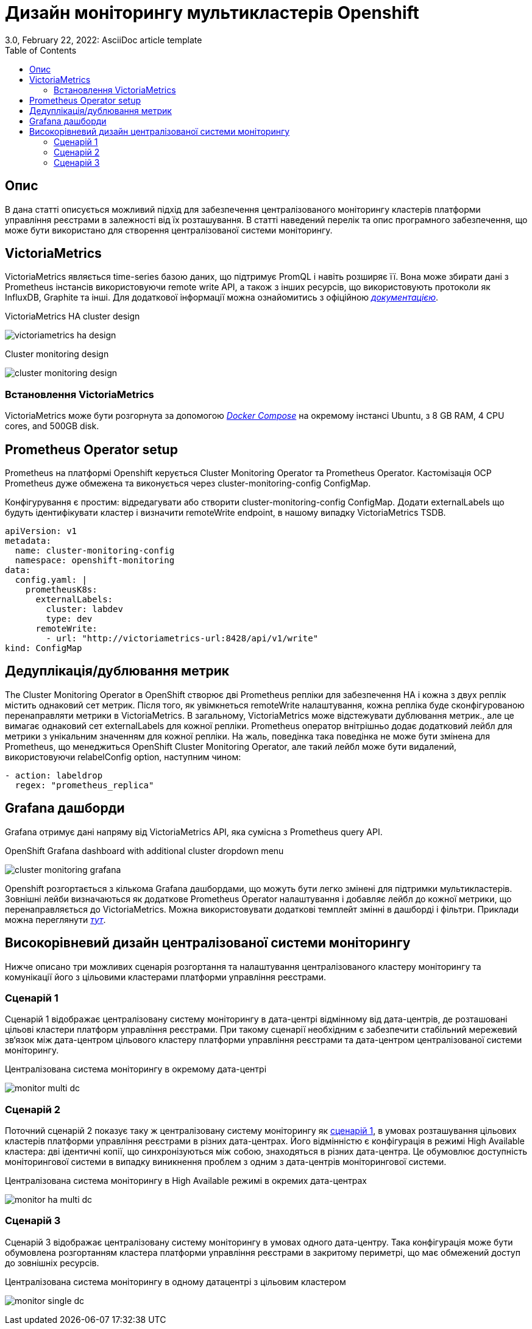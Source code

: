 = Дизайн моніторингу мультикластерів Openshift
3.0, February 22, 2022: AsciiDoc article template
:toc:
:icons: font
:url-quickref: https://docs.asciidoctor.org/asciidoc/latest/syntax-quick-reference/

== Опис
В дана статті описується можливий підхід для забезпечення централізованого моніторингу кластерів платформи управління реєстрами в залежності від їх розташування.
В статті наведений перелік та опис програмного забезпечення, що може бути використано для створення централізованої системи моніторингу.

== VictoriaMetrics

VictoriaMetrics являється time-series базою даних, що підтримує PromQL і навіть розширяє її.
Вона може збирати дані з Prometheus інстансів використовуючи remote write API, а також з інших ресурсів,
що використовують протоколи як InfluxDB, Graphite та інші. Для додаткової інформації можна ознайомитись
з офіційною <<_deduplicationhttps://docs.victoriametrics.com/, _документацією_>>.

.VictoriaMetrics HA cluster design
image:architecture/platform/operational/monitoring/multi-cluster-monitoring/victoriametrics_ha_design.png[]

.Cluster monitoring design
image:architecture/platform/operational/monitoring/multi-cluster-monitoring/cluster_monitoring_design.png[]

=== Встановлення VictoriaMetrics

VictoriaMetrics може бути розгорнута за допомогою <<_https://docs.docker.com/compose/, _Docker Compose_>> на окремому інстансі Ubuntu,
з 8 GB RAM, 4 CPU cores, and 500GB disk.

== Prometheus Operator setup

Prometheus на платформі Openshift керується Cluster Monitoring Operator та Prometheus Operator. Кастомізація
OCP Prometheus дуже обмежена та виконується через cluster-monitoring-config ConfigMap.

Конфігурування є простим: відредагувати або створити cluster-monitoring-config ConfigMap. Додати
externalLabels що будуть ідентифікувати кластер і визначити remoteWrite endpoint, в нашому випадку
VictoriaMetrics TSDB.

----
apiVersion: v1
metadata:
  name: cluster-monitoring-config
  namespace: openshift-monitoring
data:
  config.yaml: |
    prometheusK8s:
      externalLabels:
        cluster: labdev
        type: dev
      remoteWrite:
        - url: "http://victoriametrics-url:8428/api/v1/write"
kind: ConfigMap
----

== Дедуплікація/дублювання метрик
The Cluster Monitoring Operator в OpenShift створює дві Prometheus репліки для
забезпечення HA і кожна з двух реплік містить однаковий сет метрик. Після того, як увімкнеться
remoteWrite налаштування, кожна репліка буде сконфігурованою перенаправляти метрики в VictoriaMetrics.
В загальному, VictoriaMetrics може відстежувати дублювання метрик., але це вимагає однаковий сет externalLabels
для кожної репліки. Prometheus оператор внітрішньо додає додатковий лейбл для метрики з унікальним значенням для
кожної репліки. На жаль, поведінка така поведінка не може бути змінена для Prometheus, що менеджиться
OpenShift Cluster Monitoring Operator, але такий лейбл може бути видалений, використовуючи relabelConfig option, наступним чином:

----
- action: labeldrop
  regex: "prometheus_replica"
----

== Grafana дашборди

Grafana отримує дані напряму від VictoriaMetrics API, яка сумісна з Prometheus query API.

.OpenShift Grafana dashboard with additional cluster dropdown menu
image:architecture/platform/operational/monitoring/multi-cluster-monitoring/cluster_monitoring_grafana.png[]

Openshift розгортається з кількома Grafana дашбордами, що можуть бути легко змінені для
підтримки мультикластерів. Зовнішні лейби визначаються як додаткове Prometheus Operator налаштування
і добавляє лейбл до кожної метрики, що перенаправляється до VictoriaMetrics. Можна використовувати додаткові темплейт змінні в дашборді
і фільтри. Приклади можна переглянути <<_https://github.com/rafal-szypulka/vmetrics-dc/blob/master/OCP-Compute-Resources.json, _тут_>>.

== Високорівневий дизайн централізованої системи моніторингу
Нижче описано три можливих сценарія розгортання та налаштування централізованого кластеру моніторингу
та комунікації його з цільовими кластерами платформи управління реєстрами.

=== Сценарій 1
Сценарій 1 відображає централізовану систему моніторингу в дата-центрі відмінному від дата-центрів, де розташовані цільові кластери платформ управління
реєстрами. При такому сценарії необхідним є забезпечити стабільний мережевий зв‘язок між дата-центром цільового кластеру платформи управління реєстрами
та дата-центром централізованої системи моніторингу.

.Централізована система моніторингу в окремому дата-центрі
image:architecture/platform/operational/monitoring/multi-cluster-monitoring/monitor_multi_dc.png[]

=== Сценарій 2
Поточний сценарій 2 показує таку ж централізовану систему моніторингу як <<_сценарій_1, сценарій 1>>, в умовах розташування цільових кластерів платформи управління реєстрами в різних дата-центрах.
Його відмінністю є конфігурація в режимі High Available кластера: дві ідентичні копії, що синхронізуються між собою, знаходяться в різних дата-центра.
Це обумовлює доступність моніторингової системи в випадку виникнення проблем з одним з дата-центрів моніторингової системи.

.Централізована система моніторингу в High Available режимі в окремих дата-центрах
image:architecture/platform/operational/monitoring/multi-cluster-monitoring/monitor_ha_multi_dc.png[]

=== Сценарій 3
Сценарій 3 відображає централізовану систему моніторингу в умовах одного дата-центру. Така конфігурація може бути обумовлена розгортанням кластера платформи управління реєстрами в закритому периметрі,
що має обмежений доступ до зовнішніх ресурсів.

.Централізована система моніторингу в одному датацентрі з цільовим кластером
image:architecture/platform/operational/monitoring/multi-cluster-monitoring/monitor_single_dc.png[]
